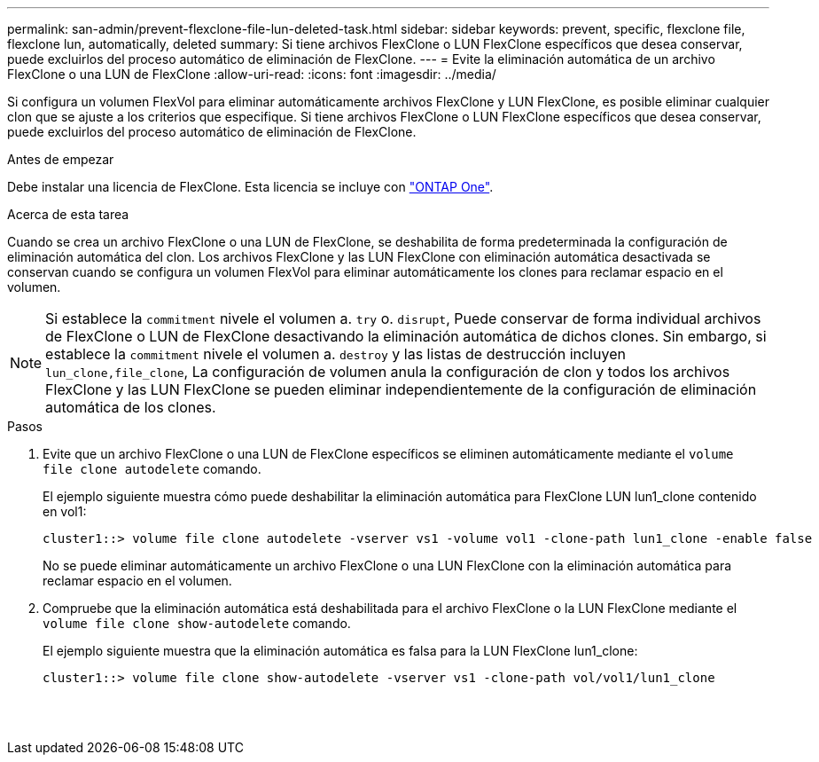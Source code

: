 ---
permalink: san-admin/prevent-flexclone-file-lun-deleted-task.html 
sidebar: sidebar 
keywords: prevent, specific, flexclone file, flexclone lun, automatically, deleted 
summary: Si tiene archivos FlexClone o LUN FlexClone específicos que desea conservar, puede excluirlos del proceso automático de eliminación de FlexClone. 
---
= Evite la eliminación automática de un archivo FlexClone o una LUN de FlexClone
:allow-uri-read: 
:icons: font
:imagesdir: ../media/


[role="lead"]
Si configura un volumen FlexVol para eliminar automáticamente archivos FlexClone y LUN FlexClone, es posible eliminar cualquier clon que se ajuste a los criterios que especifique. Si tiene archivos FlexClone o LUN FlexClone específicos que desea conservar, puede excluirlos del proceso automático de eliminación de FlexClone.

.Antes de empezar
Debe instalar una licencia de FlexClone. Esta licencia se incluye con link:../system-admin/manage-licenses-concept.html#licenses-included-with-ontap-one["ONTAP One"].

.Acerca de esta tarea
Cuando se crea un archivo FlexClone o una LUN de FlexClone, se deshabilita de forma predeterminada la configuración de eliminación automática del clon. Los archivos FlexClone y las LUN FlexClone con eliminación automática desactivada se conservan cuando se configura un volumen FlexVol para eliminar automáticamente los clones para reclamar espacio en el volumen.

[NOTE]
====
Si establece la `commitment` nivele el volumen a. `try` o. `disrupt`, Puede conservar de forma individual archivos de FlexClone o LUN de FlexClone desactivando la eliminación automática de dichos clones. Sin embargo, si establece la `commitment` nivele el volumen a. `destroy` y las listas de destrucción incluyen `lun_clone,file_clone`, La configuración de volumen anula la configuración de clon y todos los archivos FlexClone y las LUN FlexClone se pueden eliminar independientemente de la configuración de eliminación automática de los clones.

====
.Pasos
. Evite que un archivo FlexClone o una LUN de FlexClone específicos se eliminen automáticamente mediante el `volume file clone autodelete` comando.
+
El ejemplo siguiente muestra cómo puede deshabilitar la eliminación automática para FlexClone LUN lun1_clone contenido en vol1:

+
[listing]
----
cluster1::> volume file clone autodelete -vserver vs1 -volume vol1 -clone-path lun1_clone -enable false
----
+
No se puede eliminar automáticamente un archivo FlexClone o una LUN FlexClone con la eliminación automática para reclamar espacio en el volumen.

. Compruebe que la eliminación automática está deshabilitada para el archivo FlexClone o la LUN FlexClone mediante el `volume file clone show-autodelete` comando.
+
El ejemplo siguiente muestra que la eliminación automática es falsa para la LUN FlexClone lun1_clone:

+
[listing]
----
cluster1::> volume file clone show-autodelete -vserver vs1 -clone-path vol/vol1/lun1_clone
															Vserver Name: vs1
															Clone Path: vol/vol1/lun1_clone
															Autodelete Enabled: false
----

